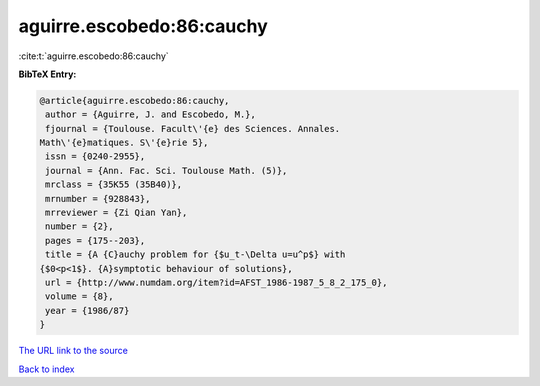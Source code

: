 aguirre.escobedo:86:cauchy
==========================

:cite:t:`aguirre.escobedo:86:cauchy`

**BibTeX Entry:**

.. code-block:: bibtex

   @article{aguirre.escobedo:86:cauchy,
    author = {Aguirre, J. and Escobedo, M.},
    fjournal = {Toulouse. Facult\'{e} des Sciences. Annales.
   Math\'{e}matiques. S\'{e}rie 5},
    issn = {0240-2955},
    journal = {Ann. Fac. Sci. Toulouse Math. (5)},
    mrclass = {35K55 (35B40)},
    mrnumber = {928843},
    mrreviewer = {Zi Qian Yan},
    number = {2},
    pages = {175--203},
    title = {A {C}auchy problem for {$u_t-\Delta u=u^p$} with
   {$0<p<1$}. {A}symptotic behaviour of solutions},
    url = {http://www.numdam.org/item?id=AFST_1986-1987_5_8_2_175_0},
    volume = {8},
    year = {1986/87}
   }
`The URL link to the source <ttp://www.numdam.org/item?id=AFST_1986-1987_5_8_2_175_0}>`_


`Back to index <../By-Cite-Keys.html>`_
